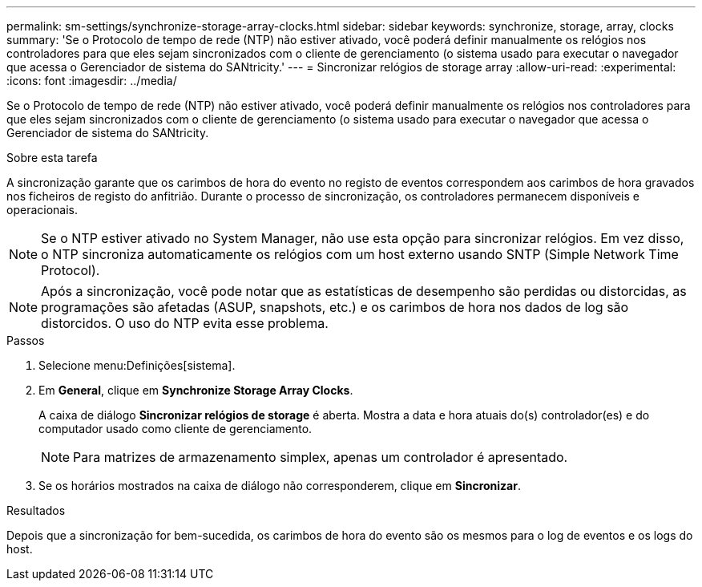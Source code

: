 ---
permalink: sm-settings/synchronize-storage-array-clocks.html 
sidebar: sidebar 
keywords: synchronize, storage, array, clocks 
summary: 'Se o Protocolo de tempo de rede (NTP) não estiver ativado, você poderá definir manualmente os relógios nos controladores para que eles sejam sincronizados com o cliente de gerenciamento (o sistema usado para executar o navegador que acessa o Gerenciador de sistema do SANtricity.' 
---
= Sincronizar relógios de storage array
:allow-uri-read: 
:experimental: 
:icons: font
:imagesdir: ../media/


[role="lead"]
Se o Protocolo de tempo de rede (NTP) não estiver ativado, você poderá definir manualmente os relógios nos controladores para que eles sejam sincronizados com o cliente de gerenciamento (o sistema usado para executar o navegador que acessa o Gerenciador de sistema do SANtricity.

.Sobre esta tarefa
A sincronização garante que os carimbos de hora do evento no registo de eventos correspondem aos carimbos de hora gravados nos ficheiros de registo do anfitrião. Durante o processo de sincronização, os controladores permanecem disponíveis e operacionais.

[NOTE]
====
Se o NTP estiver ativado no System Manager, não use esta opção para sincronizar relógios. Em vez disso, o NTP sincroniza automaticamente os relógios com um host externo usando SNTP (Simple Network Time Protocol).

====
[NOTE]
====
Após a sincronização, você pode notar que as estatísticas de desempenho são perdidas ou distorcidas, as programações são afetadas (ASUP, snapshots, etc.) e os carimbos de hora nos dados de log são distorcidos. O uso do NTP evita esse problema.

====
.Passos
. Selecione menu:Definições[sistema].
. Em *General*, clique em *Synchronize Storage Array Clocks*.
+
A caixa de diálogo *Sincronizar relógios de storage* é aberta. Mostra a data e hora atuais do(s) controlador(es) e do computador usado como cliente de gerenciamento.

+
[NOTE]
====
Para matrizes de armazenamento simplex, apenas um controlador é apresentado.

====
. Se os horários mostrados na caixa de diálogo não corresponderem, clique em *Sincronizar*.


.Resultados
Depois que a sincronização for bem-sucedida, os carimbos de hora do evento são os mesmos para o log de eventos e os logs do host.
